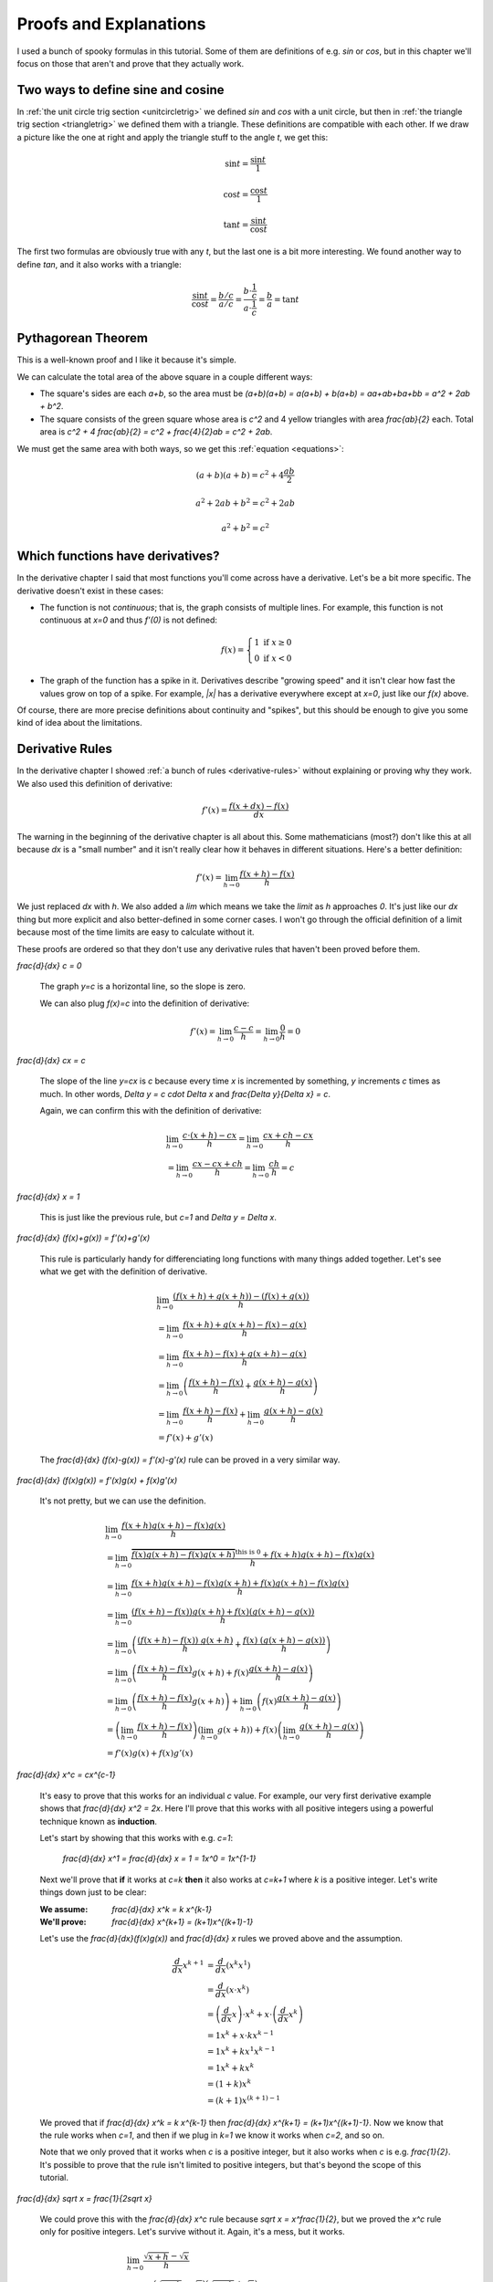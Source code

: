 Proofs and Explanations
=======================

I used a bunch of spooky formulas in this tutorial. Some of them are
definitions of e.g. `\sin` or `\cos`, but in this chapter we'll focus on those
that aren't and prove that they actually work.


.. _unitcircle-triangle-compat:

Two ways to define sine and cosine
~~~~~~~~~~~~~~~~~~~~~~~~~~~~~~~~~~

.. asymptote::
   :align: right

   size(11cm);

   real t = pi/3;          // 60°
   real tradius = 0.2;     // radius of t's arc thingy
   real axisloc = 1.1;     // x axis goes from -axisloc to +axisloc, y axis similarly

   draw(unitcircle);
   fill((0,0)--(cos(t),0)--(cos(t),sin(t))--cycle, yellow);
   draw((0,0)--(cos(t),0), L="$\cos t$");
   draw((cos(t),0)--(cos(t),sin(t)), L="$\sin t$");
   draw((cos(t),sin(t))--(0,0), L="1");

   draw(arc((0,0), 0.2, 0, degrees(t)), L="$t$");

   draw((-axisloc,0)--(axisloc,0));
   draw((0,-axisloc)--(0,axisloc));

In :ref:`the unit circle trig section <unitcircletrig>` we defined `\sin` and
`\cos` with a unit circle, but then in
:ref:`the triangle trig section <triangletrig>` we defined them with a
triangle. These definitions are compatible with each other. If we draw a
picture like the one at right and apply the triangle stuff to the angle `t`, we
get this:

.. this is one chunk of math for alignment reasons

.. math::
   \sin t = \frac{\sin t}{1}

   \cos t = \frac{\cos t}{1}

   \tan t = \frac{\sin t}{\cos t}

.. asymptote::
   :align: right

   import abctriangle;

   real t = atan2(C.y, C.x);
   draw(arc((0,0), 1, 0, degrees(t)), L="$t$");

The first two formulas are obviously true with any `t`, but the last one is a
bit more interesting. We found another way to define `\tan`, and it
also works with a triangle:

.. math::
   \frac{\sin t}{\cos t} = \frac{b/c}{a/c}
   = \frac{b \cdot \frac 1 c}{a \cdot \frac 1 c} = \frac b a = \tan t


.. _pythagoras-proof:

Pythagorean Theorem
~~~~~~~~~~~~~~~~~~~

This is a well-known proof and I like it because it's simple.

.. asymptote::

   size(9cm);

   real a = 0.7;
   real b = 1-a;       // total width is 1

   // corners:
   // green square     everything
   pair A = (0,a),     A2 = (0,1);
   pair B = (a,1),     B2 = (1,1);
   pair C = (1,b),     C2 = (1,0);
   pair D = (b,0),     D2 = (0,0);

   fill(A2--B2--C2--D2--cycle, yellow);
   fill(A--B--C--D--cycle, heavygreen);

   draw(A--B, L="$c$");
   draw(B--C, L="$c$");
   draw(C--D, L="$c$");
   draw(D--A, L="$c$");

   draw(A2--A, L="$b$");
   draw(B2--B, L="$b$");
   draw(C2--C, L="$b$");
   draw(D2--D, L="$b$");
   draw(A--D2, L="$a$");
   draw(D--C2, L="$a$");
   draw(C--B2, L="$a$");
   draw(B--A2, L="$a$");

We can calculate the total area of the above square in a couple different ways:

- The square's sides are each `a+b`, so the area must be
  `(a+b)(a+b) = a(a+b) + b(a+b) = aa+ab+ba+bb = a^2 + 2ab + b^2`.
- The square consists of the green square whose area is `c^2` and 4 yellow
  triangles with area `\frac{ab}{2}` each. Total area is
  `c^2 + 4 \frac{ab}{2} = c^2 + \frac{4}{2}ab = c^2 + 2ab`.

We must get the same area with both ways, so we get this
:ref:`equation <equations>`:

.. math:: (a+b)(a+b) = c^2 + 4\frac{ab}{2}
.. math:: a^2 + 2ab + b^2 = c^2 + 2ab
.. math:: a^2 + b^2 = c^2


.. _has-derivative:

Which functions have derivatives?
~~~~~~~~~~~~~~~~~~~~~~~~~~~~~~~~~

In the derivative chapter I said that most functions you'll come across have a
derivative. Let's be a bit more specific. The derivative doesn't exist in these
cases:

.. asymptote::
   :align: right

   size(8cm);
   axises(-3,3,-1,3);
   draw((-3,0)--(0,0), blue);
   filldraw(circle((0,0),0.1), white, blue);

   draw((0,1)--(3,1), blue, L="$y=f(x)$", align=N);
   filldraw(circle((0,1),0.1), blue, blue);

*  The function is not *continuous*; that is, the graph consists of multiple
   lines. For example, this function is not continuous at `x=0` and thus
   `f'(0)` is not defined:

   .. math::
      f(x) = \left\{\begin{matrix}
         1 \text{ if } x \ge 0\\ 
         0 \text{ if } x < 0
      \end{matrix}\right.

.. asymptote::
   :align: right

   size(6cm);
   axises(-3,3,-1,3);
   draw((-3,3)--(0,0), blue);
   draw((0,0)--(3,3), blue, L=rotate(45)*Label("$y=|x|$"), align=N);

*  The graph of the function has a spike in it. Derivatives describe
   "growing speed" and it isn't clear how fast the values grow on top of a
   spike. For example, `|x|` has a derivative everywhere except at `x=0`, just
   like our `f(x)` above.

Of course, there are more precise definitions about continuity and "spikes",
but this should be enough to give you some kind of idea about the limitations.


Derivative Rules
~~~~~~~~~~~~~~~~

In the derivative chapter I showed :ref:`a bunch of rules <derivative-rules>`
without explaining or proving why they work. We also used this definition of
derivative:

.. math:: f'(x) = \frac{f(x+dx)-f(x)}{dx}

The warning in the beginning of the derivative chapter is all about this. Some
mathematicians (most?) don't like this at all because `dx` is a "small number"
and it isn't really clear how it behaves in different situations. Here's a
better definition:

.. math:: f'(x) = \lim_{h \to 0} \frac{f(x+h)-f(x)}{h}

We just replaced `dx` with `h`. We also added a `\lim` which means we take the
*limit* as `h` approaches `0`. It's just like our `dx` thing but more explicit
and also better-defined in some corner cases. I won't go through the official
definition of a limit because most of the time limits are easy to calculate
without it.

These proofs are ordered so that they don't use any derivative rules that
haven't been proved before them.

.. asymptote::
   :align: right

   size(7cm);
   real xmin = -2;
   real xmax = 3;
   real c = 3;
   axises(xmin,xmax,-1,6);

   draw((xmin,c)--(0,c), blue);
   draw((0,c)--(xmax,c), blue, L="$y=c$");
   draw(brace((-1,0),(-1,c)), L="$c$", align=W);

`\frac{d}{dx} c = 0`

   The graph `y=c` is a horizontal line, so the slope is zero.

   We can also plug `f(x)=c` into the definition of derivative:

   .. math:: f'(x) = \lim_{h\to0} \frac{c - c}{h} = \lim_{h\to0} \frac{0}{h} = 0

.. asymptote::
   :align: right

   size(9cm);
   real xmax = 5;
   real c = 2;
   //grid(-1,xmax,-1*c,xmax*c);
   axises(-1,xmax,-1*c,xmax*c);

   draw((-1,-1*c)--(xmax,xmax*c), blue,
        L=rotate(degrees(atan(c)))*Label("$y=cx$"), align=NW);
   draw((1,c)--(3,c), smalldashes, L="$\Delta x$");
   draw((3,c)--(3,3c), smalldashes, L="$\Delta y$");

`\frac{d}{dx} cx = c`

   The slope of the line `y=cx` is `c` because every time `x` is incremented by
   something, `y` increments `c` times as much. In other words,
   `\Delta y = c \cdot \Delta x` and `\frac{\Delta y}{\Delta x} = c`.

   Again, we can confirm this with the definition of derivative:

   .. math::
      & \lim_{h\to0} \frac{c\cdot(x+h)-cx}{h} = \lim_{h\to0} \frac{cx+ch-cx}{h} \\
      &= \lim_{h\to0} \frac{cx-cx+ch}{h} = \lim_{h\to0} \frac{ch}{h} = c

.. asymptote::
   :align: right

   size(6cm);
   real xmax = 7;
   real ymax = 6;
   grid(-1,xmax,-1,ymax);
   axises(-1,xmax,-1,ymax);
   draw((-1,-1)--(ymax,ymax), blue, L=rotate(45)*Label("$y=x$"), align=NW);
   draw((2,2)--(5,2), smalldashes, L="$\Delta x$");
   draw((5,2)--(5,5), smalldashes, L="$\Delta y$");

`\frac{d}{dx} x = 1`

   This is just like the previous rule, but `c=1` and `\Delta y = \Delta x`.

`\frac{d}{dx} (f(x)+g(x)) = f'(x)+g'(x)`

   This rule is particularly handy for differenciating long functions with many
   things added together. Let's see what we get with the definition of
   derivative.

   .. math::
      & \lim_{h\to0} \frac{(f(x+h)+g(x+h))-(f(x)+g(x))}{h} \\
      &= \lim_{h\to0} \frac{f(x+h)+g(x+h)-f(x)-g(x)}{h} \\
      &= \lim_{h\to0} \frac{f(x+h)-f(x)+g(x+h)-g(x)}{h} \\
      &= \lim_{h\to0} \left(\frac{f(x+h)-f(x)}{h} + \frac{g(x+h)-g(x)}{h}\right) \\
      &= \lim_{h\to0} \frac{f(x+h)-f(x)}{h} + \lim_{h\to0} \frac{g(x+h)-g(x)}{h} \\
      &= f'(x) + g'(x)

   The `\frac{d}{dx} (f(x)-g(x)) = f'(x)-g'(x)` rule can be proved in a very
   similar way.

`\frac{d}{dx} (f(x)g(x)) = f'(x)g(x) + f(x)g'(x)`

   It's not pretty, but we can use the definition.

   .. math::
      & \lim_{h\to0} \frac{f(x+h)g(x+h)-f(x)g(x)}{h} \\
      &= \lim_{h\to0} \frac{\overbrace{f(x)g(x+h)-f(x)g(x+h)}^\text{this is 0}
                            +f(x+h)g(x+h)-f(x)g(x)}{h} \\
      &= \lim_{h\to0} \frac{f(x+h)g(x+h)-f(x)g(x+h)+f(x)g(x+h)-f(x)g(x)}{h} \\
      &= \lim_{h\to0} \frac{(f(x+h)-f(x))g(x+h)+f(x)(g(x+h)-g(x))}{h} \\
      &= \lim_{h\to0} \left(
            \frac{(f(x+h)-f(x))\ g(x+h)}{h} + \frac{f(x)\ (g(x+h)-g(x))}{h}
         \right) \\
      &= \lim_{h\to0} \left(
         \frac{f(x+h)-f(x)}{h}g(x+h) + f(x)\frac{g(x+h)-g(x)}{h}
      \right) \\
      &= \lim_{h\to0} \left(\frac{f(x+h)-f(x)}{h}g(x+h)\right)
            + \lim_{h\to0}\left(f(x)\frac{g(x+h)-g(x)}{h}\right) \\
      &= \left(\lim_{h\to0}\frac{f(x+h)-f(x)}{h}\right)
        \left(\lim_{h\to0}g(x+h)\right)
        + f(x) \left(\lim_{h\to0}\frac{g(x+h)-g(x)}{h}\right) \\
      &= f'(x)g(x) + f(x)g'(x)

`\frac{d}{dx} x^c = c\ x^{c-1}`

   It's easy to prove that this works for an individual `c` value. For example,
   our very first derivative example shows that `\frac{d}{dx} x^2 = 2x`. Here
   I'll prove that this works with all positive integers using a powerful
   technique known as **induction**.

   Let's start by showing that this works with e.g. `c=1`:

      `\frac{d}{dx} x^1 = \frac{d}{dx} x = 1 = 1x^0 = 1x^{1-1}`

   Next we'll prove that **if** it works at `c=k` **then** it also works at
   `c=k+1` where `k` is a positive integer. Let's write things down just to be
   clear:

   :We assume: `\frac{d}{dx} x^k = k x^{k-1}`
   :We'll prove: `\frac{d}{dx} x^{k+1} = (k+1)x^{(k+1)-1}`

   Let's use the `\frac{d}{dx}(f(x)g(x))` and `\frac{d}{dx} x` rules we
   proved above and the assumption.

   .. math::
      \frac{d}{dx} x^{k+1}
      &= \frac{d}{dx} (x^k x^1) \\
      &= \frac{d}{dx} (x \cdot x^k) \\
      &= \left(\frac{d}{dx} x\right) \cdot x^k + x \cdot \left(\frac{d}{dx} x^k\right) \\
      &= 1x^k + x \cdot k x^{k-1} \\
      &= 1x^k + kx^1x^{k-1} \\
      &= 1x^k + kx^k \\
      &= (1+k)x^k \\
      &= (k+1)x^{(k+1)-1}

   We proved that if `\frac{d}{dx} x^k = k x^{k-1}` then
   `\frac{d}{dx} x^{k+1} = (k+1)x^{(k+1)-1}`. Now we know that the rule works
   when `c=1`, and then if we plug in `k=1` we know it works when `c=2`, and so
   on.

   .. asymptote::

      size(15cm);

      for (real c = 1; ; c+=1) {
         if (c == 4) {
            label("...", (c,-0.2));
            break;
         }
         label("$c="+(string)c+"$", (c,-0.2));
         draw((c+0.1,0)..(c+0.5,0.2)..(c+0.9,0), arrow=Arrow(size=5mm),
              L="$k="+(string)c+"$", align=N);
      }

   Note that we only proved that it works when `c` is a positive integer, but
   it also works when `c` is e.g. `\frac{1}{2}`. It's possible to prove that
   the rule isn't limited to positive integers, but that's beyond the scope of
   this tutorial.

`\frac{d}{dx} \sqrt x = \frac{1}{2\ \sqrt x}`

   We could prove this with the `\frac{d}{dx} x^c` rule because
   `\sqrt x = x^\frac{1}{2}`, but we proved the `x^c` rule only for positive
   integers. Let's survive without it. Again, it's a mess, but it works.

   .. math::

      & \lim_{h\to0} \frac{\sqrt{x+h}-\sqrt x}{h} \\
      &= \lim_{h\to0} \frac{(\sqrt{x+h}-\sqrt x)(\sqrt{x+h}+\sqrt x)}{
                            h \cdot (\sqrt{x+h} + \sqrt x)} \\
      &= \lim_{h\to0} \frac{(\sqrt{x+h}-\sqrt x)\sqrt{x+h}
            +(\sqrt{x+h}-\sqrt x)\sqrt x}{h \cdot (\sqrt{x+h} + \sqrt x)} \\
      &= \lim_{h\to0} \frac{\sqrt{x+h}\sqrt{x+h}
         \overbrace{-\sqrt x\sqrt{x+h}+\sqrt{x+h}\sqrt x}^\text{this is 0}
         - \sqrt x\sqrt x}{h \cdot (\sqrt{x+h} + \sqrt x)} \\
      &= \lim_{h\to0} \frac{\left(\sqrt{x+h}\right)^2 - \left(\sqrt x\right)^2}{
                            h \cdot (\sqrt{x+h} + \sqrt x)} \\
      &= \lim_{h\to0} \frac{(x+h)-x}{h\cdot(\sqrt{x+h} + \sqrt x)} \\
      &= \lim_{h\to0} \frac{h}{h\cdot(\sqrt{x+h} + \sqrt x)} \\
      &= \lim_{h\to0} \frac{1}{\sqrt{x+h} + \sqrt x} \\
      &= \frac{1}{\sqrt x + \sqrt x} \\
      &= \frac{1}{2\ \sqrt x}

`\frac{d}{dx} f(g(x)) = f'(g(x))g'(x)`

   This rule looks simple, but it's surprisingly difficult to prove correctly
   while keeping it easy to read. Here's the best proof I managed to make.

   Let's start by plugging stuff into the definition of derivative:

   .. math:: g'(x) = \lim_{h\to0} \frac{g(x+h)-g(x)}{h}
   .. math:: f'(g(x)) = \lim_{k\to0} \frac{f(g(x)+k)-f(g(x))}{k}
   .. asymptote::
      :align: right

      size(9cm);
      real xymin = -0.2;
      real xymax = 1.5;
      real the_x = 0.5;      // there's also a loop variable called x (lol)
      real h = 0.1;

      axises(xymin,xymax,xymin,xymax);

      real g(real x) { return sin(x+0.5); }

      path ggraph;
      for (real x = xymin; x < xymax; x += 1/16) {
         ggraph = ggraph..(x,g(x));
      }
      draw(ggraph, blue, L=rotate(20)*Label("$y=g(x)$"), align=N);

      draw((the_x,0)--(the_x,g(the_x)), lightblue);
      draw((the_x+h,0)--(the_x+h,g(the_x+h)), lightblue);
      label((the_x,0), L="$x$", align=SW);
      draw(brace((the_x+h,0),(the_x,0), amplitude=0.1), L="$h$", align=S);
      draw(brace((the_x,0),(the_x,g(the_x))), L="$g(x)$", align=W);
      draw(brace((the_x+h,g(the_x+h)),(the_x+h,0)), L="$g(x+h)$", align=E);

   Note that I used `h` with one limit and `k` with the other; the limits are
   completely independent of each other and I wanted to make it stand out. In
   other words, it doesn't matter how `h` and `k` relate to each other as long
   as both of them approach 0.

   The rule can be used only if `g'(x)` exists, and thus `g` must be
   continuous; see `the derivative existence stuff above <#which-functions-have-derivatives>`_.
   So, if `h \to 0` (read: h approaches 0) then `g(x+h) \to g(x)` and
   `g(x+h)-g(x) \to 0`.

   If we put all this together we can set `k=g(x+h)-g(x)`. Now it's time to
   calculate `f'(g(x))g'(x)`.

   .. math::

      f'(g(x))g'(x)
      &= \lim_{k\to0} \frac{f(g(x)+k)-f(g(x))}{k} \cdot \lim_{h\to0} \frac{g(x+h)-g(x)}{h} \\
      &= \lim_{k\to0} \lim_{h\to0} \left(
            \frac{f(g(x)+k)-f(g(x))}{k} \cdot \frac{g(x+h)-g(x)}{h}
      \right) \\
      &= \lim_{h\to0} \left(
            \frac{f(g(x)+g(x+h)-g(x))-f(g(x))}{g(x+h)-g(x)}
            \cdot \frac{g(x+h)-g(x)}{h}
      \right) \\
      &= \lim_{h\to0} \left(
            \frac{f(g(x+h))-f(g(x))}{g(x+h)-g(x)}
            \cdot \frac{g(x+h)-g(x)}{h}
      \right) \\
      &= \lim_{h\to0} \frac{f(g(x+h))-f(g(x))}{h} \\
      &= \frac{d}{dx} (f(g(x))

   .. asymptote::
      :align: right

      size(9cm);
      real xymin = -0.2;
      real xymax = 1.5;
      real the_x = 0.6;      // there's also a loop variable called x (lol)
      real h = 0.1;

      axises(xymin,xymax,xymin,xymax);
      real flatleft = the_x-2h, flatright=the_x+3h;

      real g(real x) {
         // flat spot around the_x
         if (flatleft < x && x < flatright)
            return 1;

         // elsewhere: cosine graph moved appropriately
         if (x < the_x)
            return cos(x-flatleft);
         return cos(x-flatright);
      }

      path ggraph;
      for (real x = xymin; x < xymax; x += 1/16) {
         ggraph = ggraph..(x,g(x));
      }
      draw(ggraph, blue, L="$y=g(x)$", align=N);

      draw((the_x,0)--(the_x,g(the_x)), lightblue);
      draw((the_x+h,0)--(the_x+h,g(the_x+h)), lightblue);
      label((the_x,0), L="$x$", align=SW);
      draw(brace((the_x+h,0),(the_x,0), amplitude=0.1), L="$h$", align=S);
      draw(brace((the_x,0),(the_x,g(the_x))), L="$g(x)$", align=W);
      draw(brace((the_x+h,g(the_x+h)),(the_x+h,0)), L="$g(x+h)$", align=E);

      draw((flatleft,g(the_x))--(flatright,g(the_x)), red);

   This looks nice, but we are not done yet! We divided by `k`. What if
   `k=g(x+h)-g(x)=0` when `h \to 0` but `h \ne 0`? Practically it means that
   the graph `y=g(x)` has a horizontal bit (red in the picture) around `x`
   because `g(x+h)=g(x)` with a small `h`. So, we can say that `g(x)=c` on this
   interval (`c` is a constant) and prove this case separately:

   .. math::
      \frac{d}{dx} f(g(x)) = \frac{d}{dx} f(c) = 0

   Careful here -- we're differenciating with respect to `x` so `f'(c)` is
   actually yet another constant. The `c` could be something like `2` and
   `f'(2)` obviously doesn't depend on the value of `x`.

   We get the same answer with the rule that we were supposed to prove:

   .. math::
      \frac{d}{dx} f(g(x)) = f'(g(x))g'(x)
      = f'(c) \left( \frac{d}{dx} c \right) = f'(x) \cdot 0 = 0
